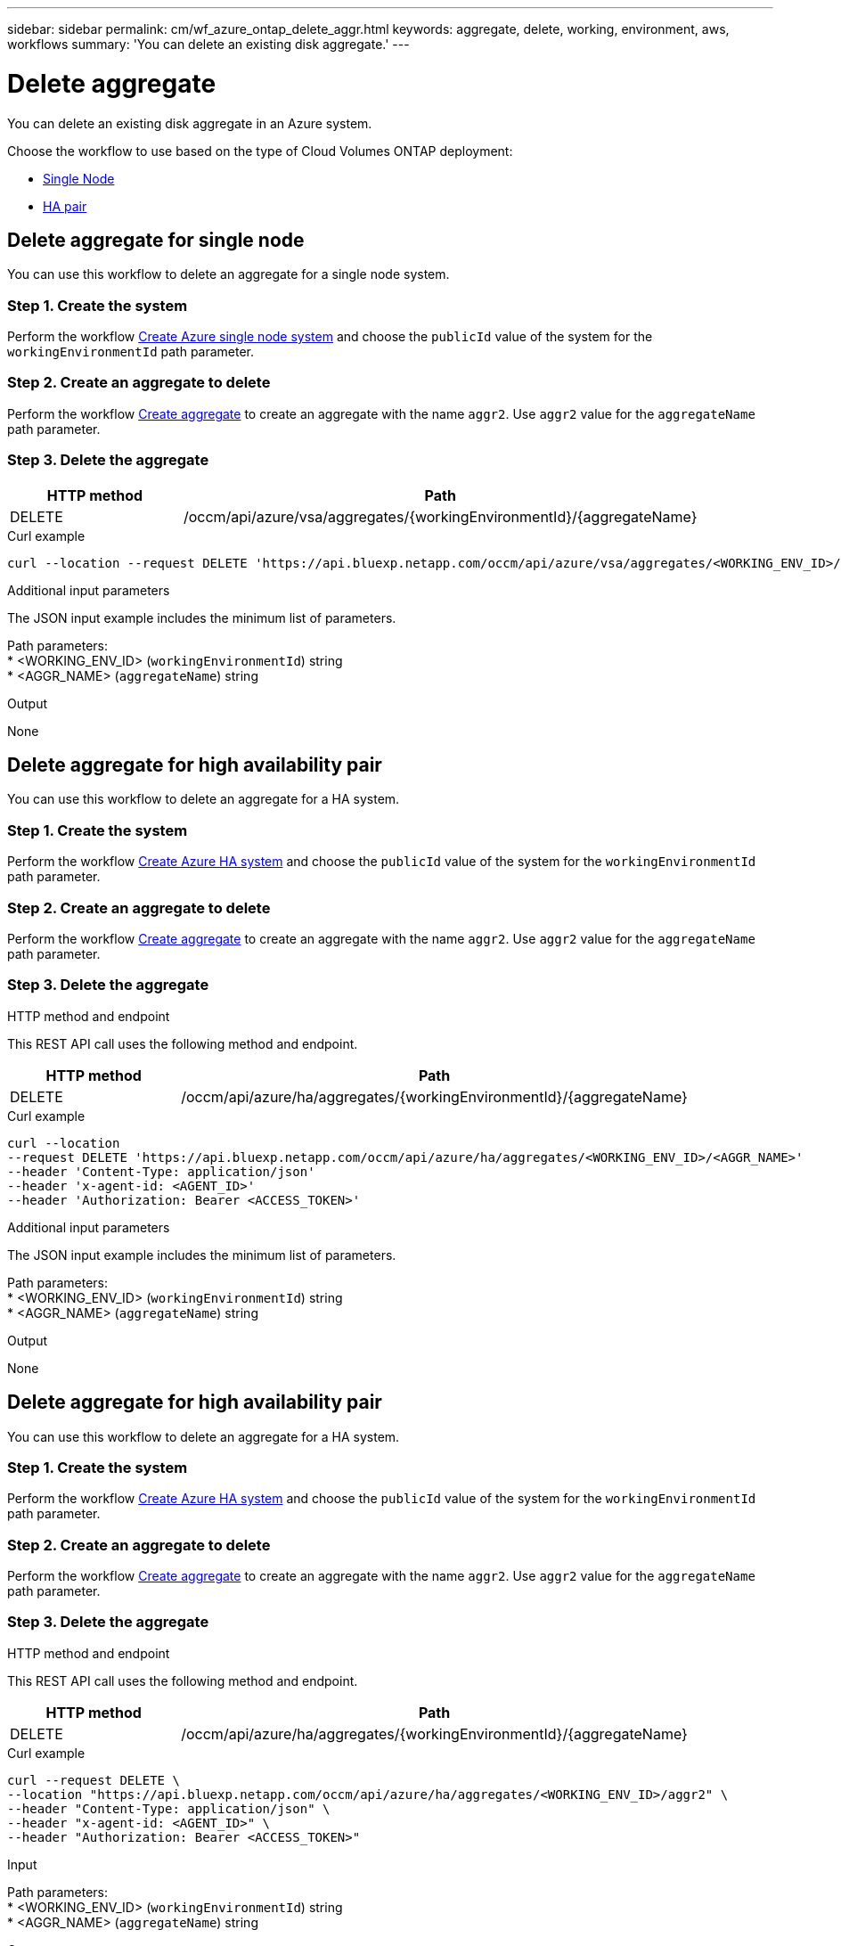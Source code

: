 ---
sidebar: sidebar
permalink: cm/wf_azure_ontap_delete_aggr.html
keywords: aggregate, delete, working, environment, aws, workflows
summary: 'You can delete an existing disk aggregate.'
---

= Delete aggregate
:hardbreaks:
:nofooter:
:icons: font
:linkattrs:
:imagesdir: ./media/

[.lead]
You can delete an existing disk aggregate in an Azure system.

Choose the workflow to use based on the type of Cloud Volumes ONTAP deployment:

* <<Delete aggregate for single node, Single Node>>
* <<Delete aggregate for high availability pair, HA pair>>

== Delete aggregate for single node
You can use this workflow to delete an aggregate for a single node system.


=== Step 1. Create the system

Perform the workflow link:wf_azure_cloud_create_we_paygo.html#create-a-system-for-a-single-node[Create Azure single node system] and choose the `publicId` value of the system for the `workingEnvironmentId` path parameter.

=== Step 2. Create an aggregate to delete

Perform the workflow link:wf_azure_ontap_create_aggr.html#create-aggregate-for-single-node[Create aggregate] to create an aggregate with the name `aggr2`. Use `aggr2` value for the `aggregateName` path parameter.

=== Step 3. Delete the aggregate

[cols="25,75"*,options="header"]
|===
|HTTP method
|Path
|DELETE
|/occm/api/azure/vsa/aggregates/{workingEnvironmentId}/{aggregateName}
|===

.Curl example
[source,curl]
curl --location --request DELETE 'https://api.bluexp.netapp.com/occm/api/azure/vsa/aggregates/<WORKING_ENV_ID>/<AGGR_NAME>' --header 'Content-Type: application/json' --header 'x-agent-id: <AGENT_ID>' --header 'Authorization: Bearer <ACCESS_TOKEN>'

.Additional input parameters

The JSON input example includes the minimum list of parameters.


Path parameters:
* <WORKING_ENV_ID> (`workingEnvironmentId`) string
* <AGGR_NAME> (`aggregateName`) string

.Output

None

== Delete aggregate for high availability pair
You can use this workflow to delete an aggregate for a HA system.

=== Step 1. Create the system

Perform the workflow link:wf_azure_cloud_create_we_paygo.html#create-a-system-for-a-high-availability-pair[Create Azure HA system] and choose the `publicId` value of the system for the `workingEnvironmentId` path parameter.

=== Step 2. Create an aggregate to delete

Perform the workflow link:wf_azure_ontap_create_aggr.html#create-aggregate-for-high-availability-pair[Create aggregate] to create an aggregate with the name `aggr2`. Use `aggr2` value for the `aggregateName` path parameter.

=== Step 3. Delete the aggregate

.HTTP method and endpoint

This REST API call uses the following method and endpoint.

[cols="25,75"*,options="header"]
|===
|HTTP method
|Path
|DELETE
|/occm/api/azure/ha/aggregates/{workingEnvironmentId}/{aggregateName}
|===

.Curl example
[source,curl]
curl --location 
--request DELETE 'https://api.bluexp.netapp.com/occm/api/azure/ha/aggregates/<WORKING_ENV_ID>/<AGGR_NAME>' 
--header 'Content-Type: application/json' 
--header 'x-agent-id: <AGENT_ID>' 
--header 'Authorization: Bearer <ACCESS_TOKEN>'

.Additional input parameters

The JSON input example includes the minimum list of parameters.


Path parameters:
* <WORKING_ENV_ID> (`workingEnvironmentId`) string
* <AGGR_NAME> (`aggregateName`) string

.Output

None

== Delete aggregate for high availability pair
You can use this workflow to delete an aggregate for a HA system.

=== Step 1. Create the system

Perform the workflow link:wf_azure_cloud_create_we_paygo.html#create-a-system-for-a-high-availability-pair[Create Azure HA system] and choose the `publicId` value of the system for the `workingEnvironmentId` path parameter.

=== Step 2. Create an aggregate to delete

Perform the workflow link:wf_azure_ontap_create_aggr.html#create-aggregate-for-high-availability-pair[Create aggregate] to create an aggregate with the name `aggr2`. Use `aggr2` value for the `aggregateName` path parameter.

=== Step 3. Delete the aggregate

.HTTP method and endpoint

This REST API call uses the following method and endpoint.

[cols="25,75"*,options="header"]
|===
|HTTP method
|Path
|DELETE
|/occm/api/azure/ha/aggregates/{workingEnvironmentId}/{aggregateName}
|===

.Curl example
[source,curl]
curl --request DELETE \
--location "https://api.bluexp.netapp.com/occm/api/azure/ha/aggregates/<WORKING_ENV_ID>/aggr2" \
--header "Content-Type: application/json" \
--header "x-agent-id: <AGENT_ID>" \
--header "Authorization: Bearer <ACCESS_TOKEN>"

.Input

Path parameters:
* <WORKING_ENV_ID> (`workingEnvironmentId`) string
* <AGGR_NAME> (`aggregateName`) string

.Output

None
